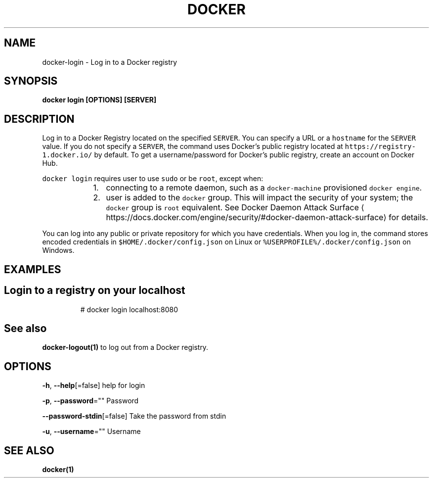 .nh
.TH "DOCKER" "1" "Jun 2021" "Docker Community" "Docker User Manuals"

.SH NAME
.PP
docker\-login \- Log in to a Docker registry


.SH SYNOPSIS
.PP
\fBdocker login [OPTIONS] [SERVER]\fP


.SH DESCRIPTION
.PP
Log in to a Docker Registry located on the specified
\fB\fCSERVER\fR\&.  You can specify a URL or a \fB\fChostname\fR for the \fB\fCSERVER\fR value. If you
do not specify a \fB\fCSERVER\fR, the command uses Docker's public registry located at
\fB\fChttps://registry\-1.docker.io/\fR by default.  To get a username/password for Docker's public registry, create an account on Docker Hub.

.PP
\fB\fCdocker login\fR requires user to use \fB\fCsudo\fR or be \fB\fCroot\fR, except when:

.RS
.IP "  1." 5
connecting to  a remote daemon, such as a \fB\fCdocker\-machine\fR provisioned \fB\fCdocker engine\fR\&.
.IP "  2." 5
user is added to the \fB\fCdocker\fR group.  This will impact the security of your system; the \fB\fCdocker\fR group is \fB\fCroot\fR equivalent.  See Docker Daemon Attack Surface
\[la]https://docs.docker.com/engine/security/#docker-daemon-attack-surface\[ra] for details.

.RE

.PP
You can log into any public or private repository for which you have
credentials.  When you log in, the command stores encoded credentials in
\fB\fC$HOME/.docker/config.json\fR on Linux or \fB\fC%USERPROFILE%/.docker/config.json\fR on Windows.


.SH EXAMPLES
.SH Login to a registry on your localhost
.PP
.RS

.nf
# docker login localhost:8080

.fi
.RE


.SH See also
.PP
\fBdocker\-logout(1)\fP to log out from a Docker registry.


.SH OPTIONS
.PP
\fB\-h\fP, \fB\-\-help\fP[=false]
	help for login

.PP
\fB\-p\fP, \fB\-\-password\fP=""
	Password

.PP
\fB\-\-password\-stdin\fP[=false]
	Take the password from stdin

.PP
\fB\-u\fP, \fB\-\-username\fP=""
	Username


.SH SEE ALSO
.PP
\fBdocker(1)\fP
